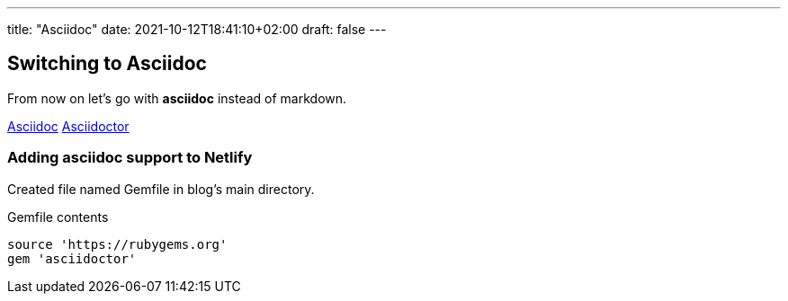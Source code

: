 ---
title: "Asciidoc"
date: 2021-10-12T18:41:10+02:00
draft: false
---

== Switching to Asciidoc
From now on let's go with *asciidoc* instead of markdown.

http://asciidoc.org[Asciidoc]
http://asciidoctor.org[Asciidoctor]

=== Adding asciidoc support to Netlify

Created file named Gemfile in blog's main directory.

.Gemfile contents
[source,ruby]
----
source 'https://rubygems.org'
gem 'asciidoctor'
----

